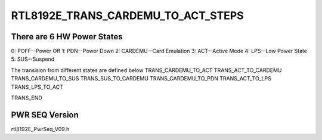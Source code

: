 .. -*- coding: utf-8; mode: rst -*-
.. src-file: drivers/net/wireless/realtek/rtlwifi/rtl8192ee/pwrseq.h

.. _`rtl8192e_trans_cardemu_to_act_steps`:

RTL8192E_TRANS_CARDEMU_TO_ACT_STEPS
===================================

.. c:function::  RTL8192E_TRANS_CARDEMU_TO_ACT_STEPS()

    20110607-Paul-RTL8192E_Power_Architecture-R02.vsd

.. _`rtl8192e_trans_cardemu_to_act_steps.there-are-6-hw-power-states`:

There are 6 HW Power States
---------------------------

0: POFF--Power Off
1: PDN--Power Down
2: CARDEMU--Card Emulation
3: ACT--Active Mode
4: LPS--Low Power State
5: SUS--Suspend

The transision from different states are defined below
TRANS_CARDEMU_TO_ACT
TRANS_ACT_TO_CARDEMU
TRANS_CARDEMU_TO_SUS
TRANS_SUS_TO_CARDEMU
TRANS_CARDEMU_TO_PDN
TRANS_ACT_TO_LPS
TRANS_LPS_TO_ACT

TRANS_END

.. _`rtl8192e_trans_cardemu_to_act_steps.pwr-seq-version`:

PWR SEQ Version
---------------

rtl8192E_PwrSeq_V09.h

.. This file was automatic generated / don't edit.

